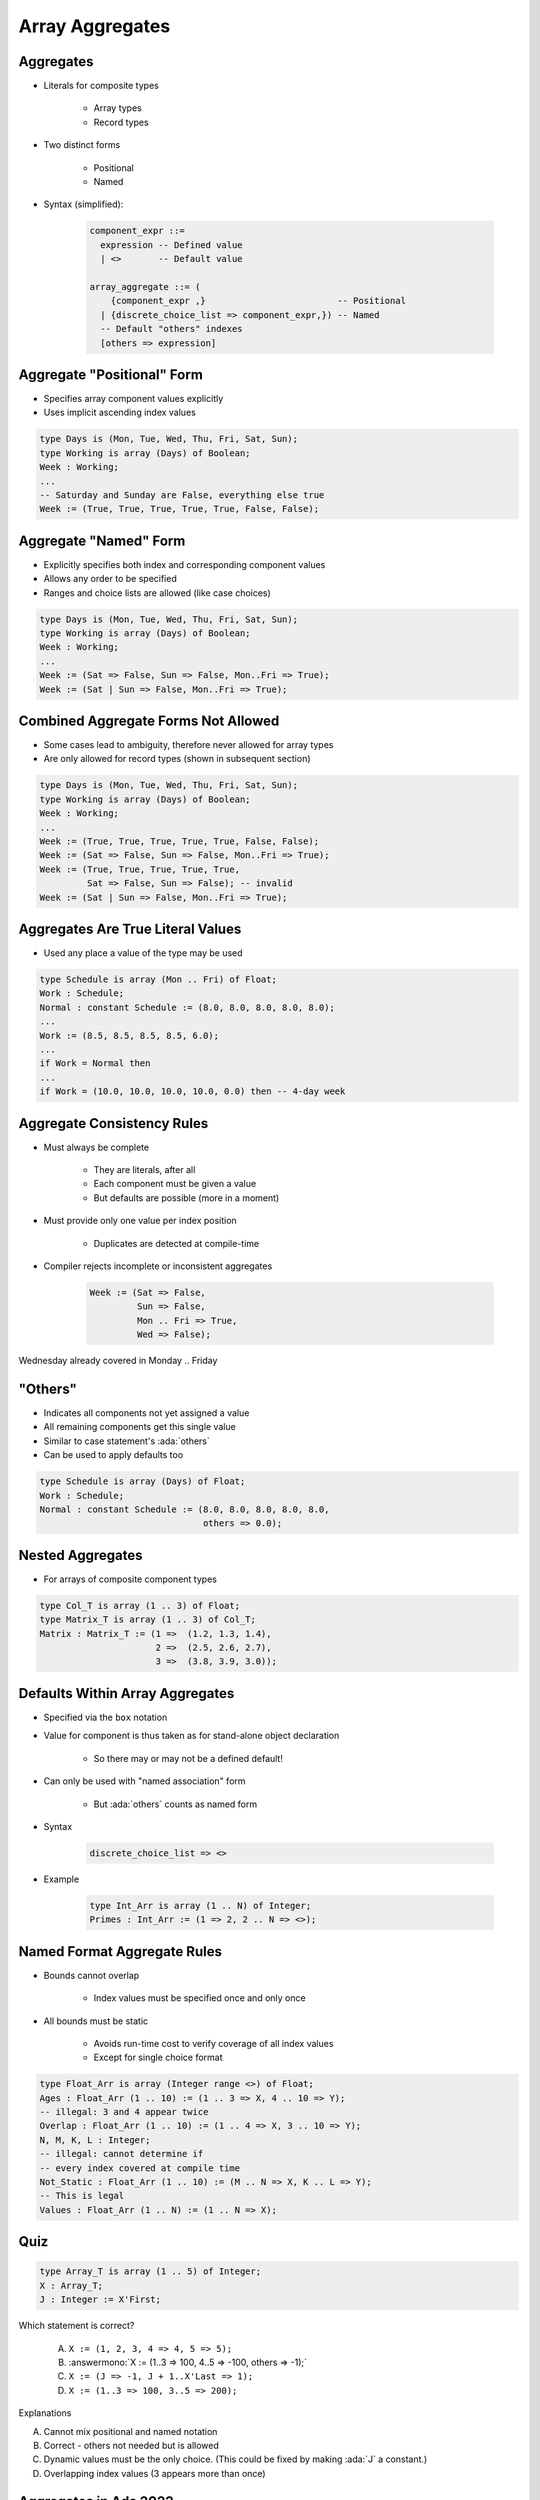 ==================
Array Aggregates
==================

------------
Aggregates
------------

* Literals for composite types

   - Array types
   - Record types

* Two distinct forms

    - Positional
    - Named

* Syntax (simplified):

   .. code:: Ada

      component_expr ::=
        expression -- Defined value
        | <>       -- Default value

      array_aggregate ::= (
          {component_expr ,}                         -- Positional
        | {discrete_choice_list => component_expr,}) -- Named
        -- Default "others" indexes
        [others => expression]

-----------------------------
Aggregate "Positional" Form
-----------------------------

* Specifies array component values explicitly
* Uses implicit ascending index values

.. code:: Ada

   type Days is (Mon, Tue, Wed, Thu, Fri, Sat, Sun);
   type Working is array (Days) of Boolean;
   Week : Working;
   ...
   -- Saturday and Sunday are False, everything else true
   Week := (True, True, True, True, True, False, False);

------------------------
Aggregate "Named" Form
------------------------

* Explicitly specifies both index and corresponding component values
* Allows any order to be specified
* Ranges and choice lists are allowed (like case choices)

.. code:: Ada

   type Days is (Mon, Tue, Wed, Thu, Fri, Sat, Sun);
   type Working is array (Days) of Boolean;
   Week : Working;
   ...
   Week := (Sat => False, Sun => False, Mon..Fri => True);
   Week := (Sat | Sun => False, Mon..Fri => True);

--------------------------------------
Combined Aggregate Forms Not Allowed
--------------------------------------

* Some cases lead to ambiguity, therefore never allowed for array types
* Are only allowed for record types (shown in subsequent section)

.. code:: Ada

   type Days is (Mon, Tue, Wed, Thu, Fri, Sat, Sun);
   type Working is array (Days) of Boolean;
   Week : Working;
   ...
   Week := (True, True, True, True, True, False, False);
   Week := (Sat => False, Sun => False, Mon..Fri => True);
   Week := (True, True, True, True, True,
            Sat => False, Sun => False); -- invalid
   Week := (Sat | Sun => False, Mon..Fri => True);

------------------------------------
Aggregates Are True Literal Values
------------------------------------

* Used any place a value of the type may be used

.. code:: Ada

   type Schedule is array (Mon .. Fri) of Float;
   Work : Schedule;
   Normal : constant Schedule := (8.0, 8.0, 8.0, 8.0, 8.0);
   ...
   Work := (8.5, 8.5, 8.5, 8.5, 6.0);
   ...
   if Work = Normal then
   ...
   if Work = (10.0, 10.0, 10.0, 10.0, 0.0) then -- 4-day week

-----------------------------
Aggregate Consistency Rules
-----------------------------

* Must always be complete

   - They are literals, after all
   - Each component must be given a value
   - But defaults are possible (more in a moment)

* Must provide only one value per index position

   - Duplicates are detected at compile-time

* Compiler rejects incomplete or inconsistent aggregates

   .. code:: Ada

      Week := (Sat => False,
               Sun => False,
               Mon .. Fri => True,
               Wed => False);

.. container:: speakernote

   Wednesday already covered in Monday .. Friday

-----------
 "Others"
-----------

* Indicates all components not yet assigned a value
* All remaining components get this single value
* Similar to case statement's :ada:`others`
* Can be used to apply defaults too

.. code:: Ada

   type Schedule is array (Days) of Float;
   Work : Schedule;
   Normal : constant Schedule := (8.0, 8.0, 8.0, 8.0, 8.0,
                                  others => 0.0);

-------------------
Nested Aggregates
-------------------

* For arrays of composite component types

.. code:: Ada

   type Col_T is array (1 .. 3) of Float;
   type Matrix_T is array (1 .. 3) of Col_T;
   Matrix : Matrix_T := (1 =>  (1.2, 1.3, 1.4),
                         2 =>  (2.5, 2.6, 2.7),
                         3 =>  (3.8, 3.9, 3.0));

----------------------------------
Defaults Within Array Aggregates
----------------------------------

* Specified via the ``box`` notation
* Value for component is thus taken as for stand-alone object declaration

   - So there may or may not be a defined default!

* Can only be used with "named association" form

   - But :ada:`others` counts as named form

* Syntax

   .. code:: Ada

      discrete_choice_list => <>

* Example

   .. code:: Ada

      type Int_Arr is array (1 .. N) of Integer;
      Primes : Int_Arr := (1 => 2, 2 .. N => <>);

..
  language_version 2005

------------------------------
Named Format Aggregate Rules
------------------------------

* Bounds cannot overlap

   - Index values must be specified once and only once

* All bounds must be static

   - Avoids run-time cost to verify coverage of all index values
   - Except for single choice format

.. code:: Ada

   type Float_Arr is array (Integer range <>) of Float;
   Ages : Float_Arr (1 .. 10) := (1 .. 3 => X, 4 .. 10 => Y);
   -- illegal: 3 and 4 appear twice
   Overlap : Float_Arr (1 .. 10) := (1 .. 4 => X, 3 .. 10 => Y);
   N, M, K, L : Integer;
   -- illegal: cannot determine if
   -- every index covered at compile time
   Not_Static : Float_Arr (1 .. 10) := (M .. N => X, K .. L => Y);
   -- This is legal
   Values : Float_Arr (1 .. N) := (1 .. N => X);

------
Quiz
------

.. code:: Ada

   type Array_T is array (1 .. 5) of Integer;
   X : Array_T;
   J : Integer := X'First;

Which statement is correct?

   A. ``X := (1, 2, 3, 4 => 4, 5 => 5);``
   B. :answermono:`X := (1..3 => 100, 4..5 => -100, others => -1);`
   C. ``X := (J => -1, J + 1..X'Last => 1);``
   D. ``X := (1..3 => 100, 3..5 => 200);``

.. container:: animate

   Explanations

   A. Cannot mix positional and named notation
   B. Correct - others not needed but is allowed
   C. Dynamic values must be the only choice. (This could be fixed by making :ada:`J` a constant.)
   D. Overlapping index values (3 appears more than once)

------------------------
Aggregates in Ada 2022
------------------------

.. admonition:: Language Variant

   Ada 2022

* Ada 2022 allows us to use square brackets **"[...]"** in defining aggregates

   .. code:: Ada

      type Array_T is array (positive range <>) of Integer;

   * So common aggregates can use either square brackets or parentheses

      .. code:: Ada

         Ada2012 : Array_T := (1, 2, 3);
         Ada2022 : Array_T := [1, 2, 3];

* But square brackets help in more problematic situations

   * Empty array

      .. code:: Ada

         Ada2012 : Array_T := (1..0 => 0);
         Illegal : Array_T := ();
         Ada2022 : Array_T := [];

   * Single component array

      .. code:: Ada

         Ada2012 : Array_T := (1 => 5);
         Illegal : Array_T := (5);
         Ada2022 : Array_T := [5];

--------------------------------
Iterated Component Association
--------------------------------

.. admonition:: Language Variant

   Ada 2022

* With Ada 2022, we can create aggregates with :dfn:`iterators`

   * Basically, an inline looping mechanism

* Index-based iterator

   .. code:: Ada

      type Array_T is array (positive range <>) of Integer;
      Object1 : Array_T(1..5) := (for J in 1 .. 5 => J * 2);
      Object2 : Array_T(1..5) := (for J in 2 .. 3 => J,
                                  5 => -1,
                                  others => 0);

   * :ada:`Object1` will get initialized to the squares of 1 to 5
   * :ada:`Object2` will give the equivalent of :ada:`(0, 2, 3, 0, -1)`

* Component-based iterator

   .. code:: Ada

      Object2 := [for Item of Object => Item * 2];

   * :ada:`Object2` will have each component doubled

-------------------------------
More Information on Iterators
-------------------------------

.. admonition:: Language Variant

   Ada 2022

* You can nest iterators for arrays of arrays

   .. code:: Ada

      type Col_T is array (1 .. 3) of Integer;
      type Matrix_T is array (1 .. 3) of Col_T;
      Matrix : Matrix_T :=
         [for J in 1 .. 3 =>
            [for K in 1 .. 3 => J * 10 + K]];

* You can even use multiple iterators for a single dimension array

   .. code:: Ada

      Ada2012 : Array_T(1..5) := 
         [for I in 1 .. 2 => -1,
          for J in 4 ..5 => 1,
          others => 0];

* Restrictions

   * You cannot mix index-based iterators and component-based iterators in the same aggregate

   * You still cannot have overlaps or missing values

------------------
Delta Aggregates
------------------

.. admonition:: Language Variant

   Ada 2022

.. code:: Ada

   type Coordinate_T is array (1 .. 3) of Float;
   Location : constant Coordinate_T := (1.0, 2.0, 3.0);

* Sometimes you want to copy an array with minor modifications

   * Prior to Ada 2022, it would require two steps

      .. code:: Ada

         declare
            New_Location : Coordinate_T := Location;
         begin
            New_Location(3) := 0.0;
            -- OR
            New_Location := (3 => 0.0, others => <>);
         end;

* Ada 2022 introduces a :dfn:`delta aggregate`

   * Aggregate indicates an object plus the values changed - the *delta*

      .. code:: Ada

         New_Location : Coordinate_T := [Location with delta 3 => 0.0];

* Notes

   * You can use square brackets or parentheses
   * Only allowed for single dimension arrays

*This works for records as well (see that chapter)*

